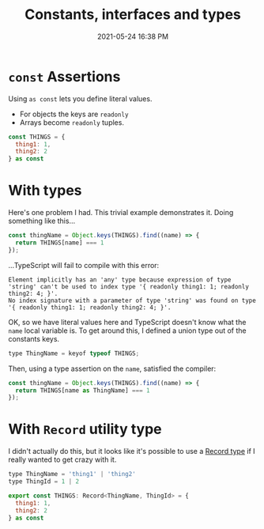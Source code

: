 #+title: Constants, interfaces and types
#+date: 2021-05-24 16:38 PM
#+updated: 2021-05-24 17:12 PM
#+roam_tags: typescript

* ~const~ Assertions

  Using ~as const~ lets you define literal values.
  - For objects the keys are ~readonly~
  - Arrays become ~readonly~ tuples.

  #+begin_src javascript
    const THINGS = {
      thing1: 1,
      thing2: 2
    } as const
  #+end_src

* With types
  Here's one problem I had. This trivial example demonstrates it. Doing
  something like this...

  #+begin_src javascript
    const thingName = Object.keys(THINGS).find((name) => {
      return THINGS[name] === 1
    });
  #+end_src

  ...TypeScript will fail to compile with this error:

  #+begin_src 
    Element implicitly has an 'any' type because expression of type 'string' can't be used to index type '{ readonly thing1: 1; readonly thing2: 4; }'.
    No index signature with a parameter of type 'string' was found on type '{ readonly thing1: 1; readonly thing2: 4; }'.
  #+end_src

  OK, so we have literal values here and TypeScript doesn't know what the ~name~
  local variable is. To get around this, I defined a union type out of the
  constants keys.

  #+begin_src javascript
    type ThingName = keyof typeof THINGS;
  #+end_src

  Then, using a type assertion on the ~name~, satisfied the compiler:

  #+begin_src javascript
    const thingName = Object.keys(THINGS).find((name) => {
      return THINGS[name as ThingName] === 1
    });
  #+end_src

  
* With ~Record~ utility type
  I didn't actually do this, but it looks like it's possible to use a
  [[https://www.typescriptlang.org/docs/handbook/utility-types.html#recordkeystype][Record type]] if I really wanted to get crazy with it.

  #+begin_src javascript
    type ThingName = 'thing1' | 'thing2'
    type ThingId = 1 | 2

    export const THINGS: Record<ThingName, ThingId> = {
      thing1: 1,
      thing2: 2
    } as const
  #+end_src
